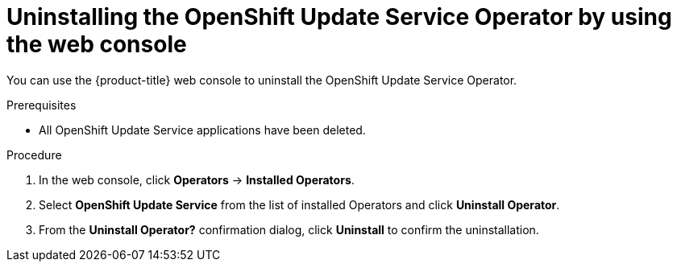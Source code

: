 // Module included in the following assemblies:
// * updating/updating-restricted-network-cluster/uninstalling-osus.adoc

:_content-type: PROCEDURE
[id="update-service-uninstall-web-console_{context}"]
= Uninstalling the OpenShift Update Service Operator by using the web console

You can use the {product-title} web console to uninstall the OpenShift Update Service Operator.

.Prerequisites

* All OpenShift Update Service applications have been deleted.

.Procedure

. In the web console, click *Operators* -> *Installed Operators*.

. Select *OpenShift Update Service* from the list of installed Operators and click *Uninstall Operator*.

. From the *Uninstall Operator?* confirmation dialog, click *Uninstall* to confirm the uninstallation.
